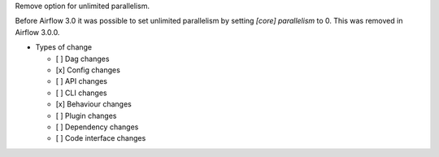 Remove option for unlimited parallelism.

Before Airflow 3.0 it was possible to set unlimited parallelism by setting `[core] parallelism` to 0. This was removed in Airflow 3.0.0.

* Types of change

  * [ ] Dag changes
  * [x] Config changes
  * [ ] API changes
  * [ ] CLI changes
  * [x] Behaviour changes
  * [ ] Plugin changes
  * [ ] Dependency changes
  * [ ] Code interface changes
